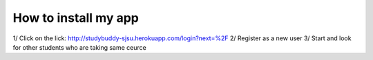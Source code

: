 How to install my app
=====================

1/ Click on the lick: http://studybuddy-sjsu.herokuapp.com/login?next=%2F
2/ Register as a new user
3/ Start and look for other students who are taking same ceurce
